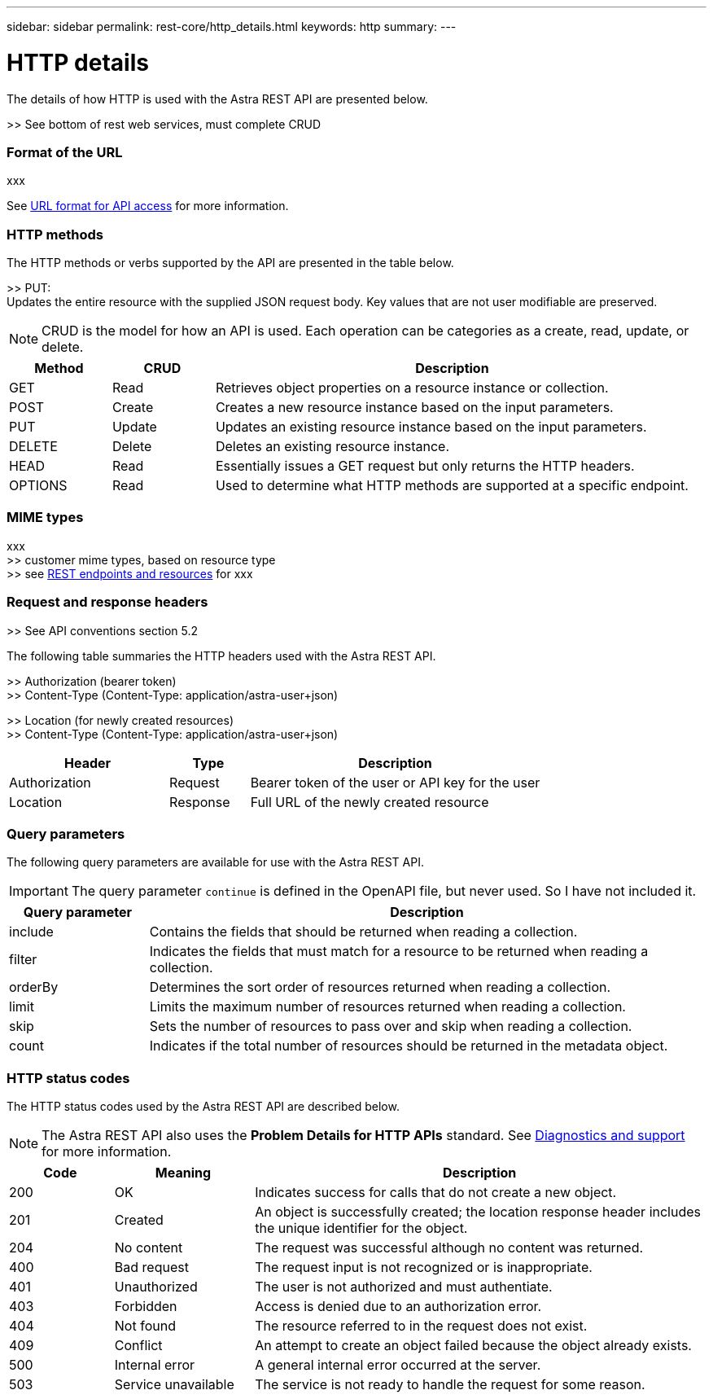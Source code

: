 ---
sidebar: sidebar
permalink: rest-core/http_details.html
keywords: http
summary:
---

= HTTP details
:hardbreaks:
:nofooter:
:icons: font
:linkattrs:
:imagesdir: ./media/

[.lead]
The details of how HTTP is used with the Astra REST API are presented below.

>> See bottom of rest web services, must complete CRUD

=== Format of the URL

xxx

See link:../object-model/url_format.html[URL format for API access] for more information.

=== HTTP methods

The HTTP methods or verbs supported by the API are presented in the table below.

>> PUT:
Updates the entire resource with the supplied JSON request body. Key values that are not user modifiable are preserved.

[NOTE]
CRUD is the model for how an API is used. Each operation can be categories as a create, read, update, or delete.

[cols="15,15,70"*,options="header"]
|===
|Method
|CRUD
|Description
|GET
|Read
|Retrieves object properties on a resource instance or collection.
|POST
|Create
|Creates a new resource instance based on the input parameters.
|PUT
|Update
|Updates an existing resource instance based on the input parameters.
|DELETE
|Delete
|Deletes an existing resource instance.
|HEAD
|Read
|Essentially issues a GET request but only returns the HTTP headers.
|OPTIONS
|Read
|Used to determine what HTTP methods are supported at a specific endpoint.
|===

=== MIME types

xxx
>> customer mime types, based on resource type
>> see link:rest_endpoints_resources.html[REST endpoints and resources] for xxx

=== Request and response headers

>> See API conventions section 5.2

The following table summaries the HTTP headers used with the Astra REST API.

>> Authorization (bearer token)
>> Content-Type (Content-Type: application/astra-user+json)

>> Location (for newly created resources)
>> Content-Type (Content-Type: application/astra-user+json)

[cols="30,15,55"*,options="header"]
|===
|Header
|Type
|Description
|Authorization
|Request
|Bearer token of the user or API key for the user
|Location
|Response
|Full URL of the newly created resource
|===

=== Query parameters

The following query parameters are available for use with the Astra REST API.

// got from oav_v1.py -o top-c1

[IMPORTANT]
The query parameter `continue` is defined in the OpenAPI file, but never used. So I have not included it.

[cols="20,80"*,options="header"]
|===
|Query parameter
|Description
|include
|Contains the fields that should be returned when reading a collection.
|filter
|Indicates the fields that must match for a resource to be returned when reading a collection.
|orderBy
|Determines the sort order of resources returned when reading a collection.
|limit
|Limits the maximum number of resources returned when reading a collection.
|skip
|Sets the number of resources to pass over and skip when reading a collection.
|count
|Indicates if the total number of resources should be returned in the metadata object.
|===

=== HTTP status codes

The HTTP status codes used by the Astra REST API are described below.

[NOTE]
The Astra REST API also uses the *Problem Details for HTTP APIs* standard. See link:diagnostics_support.html[Diagnostics and support] for more information.

[cols="15,20,65"*,options="header"]
|===
|Code
|Meaning
|Description

|200
|OK
|Indicates success for calls that do not create a new object.

|201
|Created
|An object is successfully created; the location response header includes the unique identifier for the object.

|204
|No content
|The request was successful although no content was returned.

|400
|Bad request
|The request input is not recognized or is inappropriate.

|401
|Unauthorized
|The user is not authorized and must authentiate.

|403
|Forbidden
|Access is denied due to an authorization error.

|404
|Not found
|The resource referred to in the request does not exist.

|409
|Conflict
|An attempt to create an object failed because the object already exists.

|500
|Internal error
|A general internal error occurred at the server.

|503
|Service unavailable
|The service is not ready to handle the request for some reason.
|===
